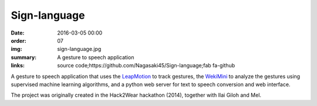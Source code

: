 Sign-language
#############

:date: 2016-03-05 00:00
:order: 07
:img: sign-language.jpg
:summary: A gesture to speech application
:links: source code;https://github.com/Nagasaki45/Sign-language;fab fa-github

A gesture to speech application that uses the `LeapMotion`_ to track gestures, the `WekiMini`_ to analyze the gestures using supervised machine learning algorithms, and a python web server for text to speech conversion and web interface.

The project was originally created in the Hack2Wear hackathon (2014), together with Ilai Giloh and Mel.

.. _`LeapMotion`: http://www.leapmotion.com/
.. _`WekiMini`: http://www.wekinator.org/

.. youtube:: x6i9gXS5VEQ
